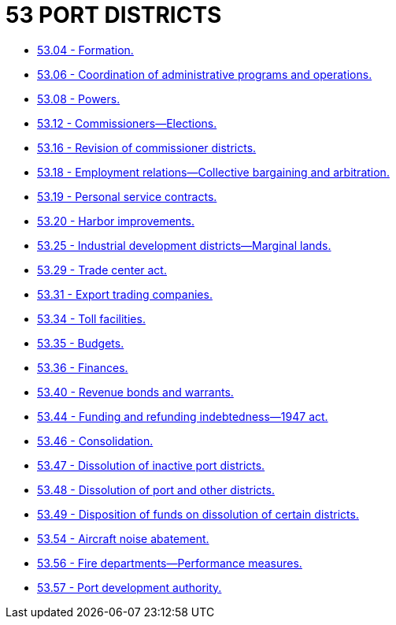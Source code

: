 = 53 PORT DISTRICTS

* link:53.04_formation.adoc[53.04 - Formation.]
* link:53.06_coordination_of_administrative_programs_and_operations.adoc[53.06 - Coordination of administrative programs and operations.]
* link:53.08_powers.adoc[53.08 - Powers.]
* link:53.12_commissioners—elections.adoc[53.12 - Commissioners—Elections.]
* link:53.16_revision_of_commissioner_districts.adoc[53.16 - Revision of commissioner districts.]
* link:53.18_employment_relations—collective_bargaining_and_arbitration.adoc[53.18 - Employment relations—Collective bargaining and arbitration.]
* link:53.19_personal_service_contracts.adoc[53.19 - Personal service contracts.]
* link:53.20_harbor_improvements.adoc[53.20 - Harbor improvements.]
* link:53.25_industrial_development_districts—marginal_lands.adoc[53.25 - Industrial development districts—Marginal lands.]
* link:53.29_trade_center_act.adoc[53.29 - Trade center act.]
* link:53.31_export_trading_companies.adoc[53.31 - Export trading companies.]
* link:53.34_toll_facilities.adoc[53.34 - Toll facilities.]
* link:53.35_budgets.adoc[53.35 - Budgets.]
* link:53.36_finances.adoc[53.36 - Finances.]
* link:53.40_revenue_bonds_and_warrants.adoc[53.40 - Revenue bonds and warrants.]
* link:53.44_funding_and_refunding_indebtedness—1947_act.adoc[53.44 - Funding and refunding indebtedness—1947 act.]
* link:53.46_consolidation.adoc[53.46 - Consolidation.]
* link:53.47_dissolution_of_inactive_port_districts.adoc[53.47 - Dissolution of inactive port districts.]
* link:53.48_dissolution_of_port_and_other_districts.adoc[53.48 - Dissolution of port and other districts.]
* link:53.49_disposition_of_funds_on_dissolution_of_certain_districts.adoc[53.49 - Disposition of funds on dissolution of certain districts.]
* link:53.54_aircraft_noise_abatement.adoc[53.54 - Aircraft noise abatement.]
* link:53.56_fire_departments—performance_measures.adoc[53.56 - Fire departments—Performance measures.]
* link:53.57_port_development_authority.adoc[53.57 - Port development authority.]
